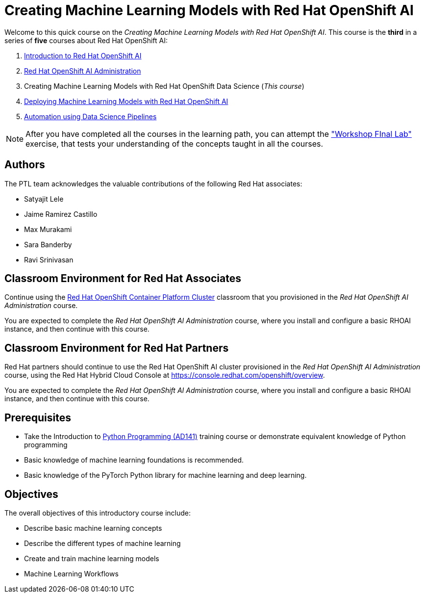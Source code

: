 = Creating Machine Learning Models with Red Hat OpenShift AI
:navtitle: Home

Welcome to this quick course on the _Creating Machine Learning Models with Red Hat OpenShift AI_.
This course is the *third* in a series of *five* courses about Red Hat OpenShift AI:

1. https://redhatquickcourses.github.io/rhods-intro[Introduction to Red Hat OpenShift AI]
2. https://redhatquickcourses.github.io/rhods-admin[Red Hat OpenShift AI Administration]
3. Creating Machine Learning Models with Red Hat OpenShift Data Science (_This course_)
4. https://redhatquickcourses.github.io/rhods-deploy[Deploying Machine Learning Models with Red Hat OpenShift AI]
5. https://redhatquickcourses.github.io/rhods-pipelines[Automation using Data Science Pipelines]

NOTE: After you have completed all the courses in the learning path, you can attempt the https://github.com/RedHatQuickCourses/rhods-qc-apps/tree/main/7.hands-on-lab["Workshop FInal Lab"] exercise, that tests your understanding of the concepts taught in all the courses.

== Authors

The PTL team acknowledges the valuable contributions of the following Red Hat associates:

* Satyajit Lele
* Jaime Ramirez Castillo
* Max Murakami
* Sara Banderby
* Ravi Srinivasan

== Classroom Environment for Red Hat Associates

Continue using the https://demo.redhat.com/catalog?search=Red+Hat+OpenShift+Container+Platform+Workshop&item=babylon-catalog-prod%2Fopenshift-cnv.ocpmulti-wksp-cnv.prod[Red Hat OpenShift Container Platform Cluster] classroom that you provisioned in the _Red Hat OpenShift AI Administration_ course.

You are expected to complete the _Red Hat OpenShift AI Administration_ course, where you install and configure a basic RHOAI instance, and then continue with this course.

== Classroom Environment for Red Hat Partners

Red Hat partners should continue to use the Red Hat OpenShift AI cluster provisioned in the _Red Hat OpenShift AI Administration_ course, using the Red Hat Hybrid Cloud Console at https://console.redhat.com/openshift/overview.

You are expected to complete the _Red Hat OpenShift AI Administration_ course, where you install and configure a basic RHOAI instance, and then continue with this course.

== Prerequisites

* Take the Introduction to https://www.redhat.com/en/services/training/ad141-red-hat-training-presents-introduction-to-python-programming[Python Programming (AD141)] training course or demonstrate equivalent knowledge of Python programming
* Basic knowledge of machine learning foundations is recommended.
* Basic knowledge of the PyTorch Python library for machine learning and deep learning.

== Objectives

The overall objectives of this introductory course include:

* Describe basic machine learning concepts
* Describe the different types of machine learning 
* Create and train machine learning models
* Machine Learning Workflows
